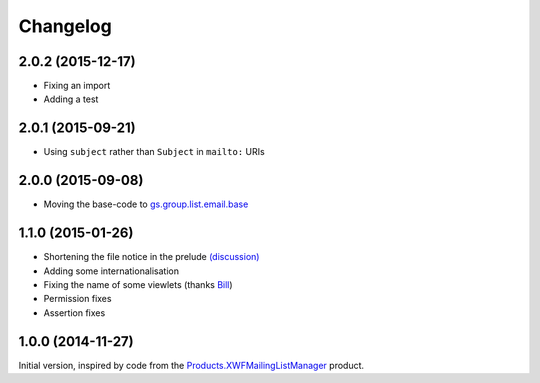 Changelog
=========

2.0.2 (2015-12-17)
------------------

* Fixing an import
* Adding a test

2.0.1 (2015-09-21)
------------------

* Using ``subject`` rather than ``Subject`` in ``mailto:`` URIs

2.0.0 (2015-09-08)
------------------

* Moving the base-code to `gs.group.list.email.base`_

.. _gs.group.list.email.base:
   https://github.com/groupserver/gs.group.list.email.base

1.1.0 (2015-01-26)
------------------

* Shortening the file notice in the prelude `(discussion)`_
* Adding some internationalisation
* Fixing the name of some viewlets (thanks Bill_)
* Permission fixes
* Assertion fixes

.. _(discussion): http://groupserver.org/r/post/ST6ebgwE9wy0tuG20ynm1
.. _Bill: http://groupserver.org/p/wbushey

1.0.0 (2014-11-27)
------------------

Initial version, inspired by code from the
`Products.XWFMailingListManager`_ product.

.. _Products.XWFMailingListManager:
   https://github.com/groupserver/Products.XWFMailingListManager

..  LocalWords:  Changelog GitHub
